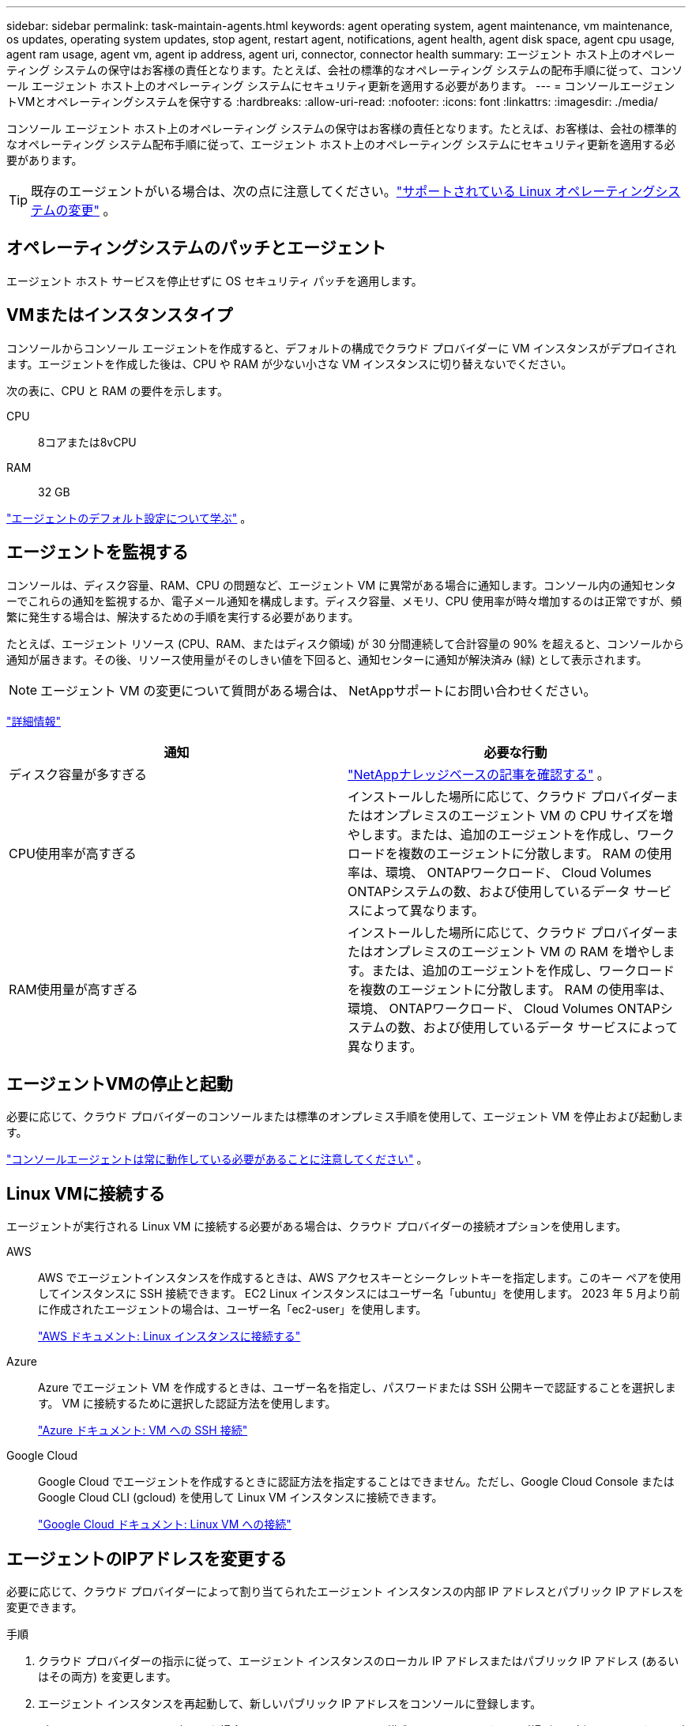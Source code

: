 ---
sidebar: sidebar 
permalink: task-maintain-agents.html 
keywords: agent operating system, agent maintenance, vm maintenance, os updates, operating system updates, stop agent, restart agent, notifications, agent health, agent disk space, agent cpu usage, agent ram usage, agent vm, agent ip address, agent uri, connector, connector health 
summary: エージェント ホスト上のオペレーティング システムの保守はお客様の責任となります。たとえば、会社の標準的なオペレーティング システムの配布手順に従って、コンソール エージェント ホスト上のオペレーティング システムにセキュリティ更新を適用する必要があります。 
---
= コンソールエージェントVMとオペレーティングシステムを保守する
:hardbreaks:
:allow-uri-read: 
:nofooter: 
:icons: font
:linkattrs: 
:imagesdir: ./media/


[role="lead"]
コンソール エージェント ホスト上のオペレーティング システムの保守はお客様の責任となります。たとえば、お客様は、会社の標準的なオペレーティング システム配布手順に従って、エージェント ホスト上のオペレーティング システムにセキュリティ更新を適用する必要があります。


TIP: 既存のエージェントがいる場合は、次の点に注意してください。link:reference-agent-operating-system-changes.html["サポートされている Linux オペレーティングシステムの変更"] 。



== オペレーティングシステムのパッチとエージェント

エージェント ホスト サービスを停止せずに OS セキュリティ パッチを適用します。



== VMまたはインスタンスタイプ

コンソールからコンソール エージェントを作成すると、デフォルトの構成でクラウド プロバイダーに VM インスタンスがデプロイされます。エージェントを作成した後は、CPU や RAM が少ない小さな VM インスタンスに切り替えないでください。

次の表に、CPU と RAM の要件を示します。

CPU:: 8コアまたは8vCPU
RAM:: 32 GB


link:reference-agent-default-config.html["エージェントのデフォルト設定について学ぶ"] 。



== エージェントを監視する

コンソールは、ディスク容量、RAM、CPU の問題など、エージェント VM に異常がある場合に通知します。コンソール内の通知センターでこれらの通知を監視するか、電子メール通知を構成します。ディスク容量、メモリ、CPU 使用率が時々増加するのは正常ですが、頻繁に発生する場合は、解決するための手順を実行する必要があります。

たとえば、エージェント リソース (CPU、RAM、またはディスク領域) が 30 分間連続して合計容量の 90% を超えると、コンソールから通知が届きます。その後、リソース使用量がそのしきい値を下回ると、通知センターに通知が解決済み (緑) として表示されます。


NOTE: エージェント VM の変更について質問がある場合は、 NetAppサポートにお問い合わせください。

link:https://docs.netapp.com/us-en/bluexp-setup-admin/task-monitor-cm-operations.html#notification-center["詳細情報"^]

[cols="47,47"]
|===
| 通知 | 必要な行動 


| ディスク容量が多すぎる | link:https://kb.netapp.com/Cloud/BlueXP/Cloud_Manager/How_to_resolve_disk_space_issues_on_BlueXP_connector_VM["NetAppナレッジベースの記事を確認する"^] 。 


| CPU使用率が高すぎる | インストールした場所に応じて、クラウド プロバイダーまたはオンプレミスのエージェント VM の CPU サイズを増やします。または、追加のエージェントを作成し、ワークロードを複数のエージェントに分散します。  RAM の使用率は、環境、 ONTAPワークロード、 Cloud Volumes ONTAPシステムの数、および使用しているデータ サービスによって異なります。 


| RAM使用量が高すぎる | インストールした場所に応じて、クラウド プロバイダーまたはオンプレミスのエージェント VM の RAM を増やします。または、追加のエージェントを作成し、ワークロードを複数のエージェントに分散します。  RAM の使用率は、環境、 ONTAPワークロード、 Cloud Volumes ONTAPシステムの数、および使用しているデータ サービスによって異なります。 
|===


== エージェントVMの停止と起動

必要に応じて、クラウド プロバイダーのコンソールまたは標準のオンプレミス手順を使用して、エージェント VM を停止および起動します。

link:concept-agents.html#agents-must-be-operational-at-all-times["コンソールエージェントは常に動作している必要があることに注意してください"] 。



== Linux VMに接続する

エージェントが実行される Linux VM に接続する必要がある場合は、クラウド プロバイダーの接続オプションを使用します。

AWS:: AWS でエージェントインスタンスを作成するときは、AWS アクセスキーとシークレットキーを指定します。このキー ペアを使用してインスタンスに SSH 接続できます。  EC2 Linux インスタンスにはユーザー名「ubuntu」を使用します。  2023 年 5 月より前に作成されたエージェントの場合は、ユーザー名「ec2-user」を使用します。
+
--
https://docs.aws.amazon.com/AWSEC2/latest/UserGuide/AccessingInstances.html["AWS ドキュメント: Linux インスタンスに接続する"^]

--
Azure:: Azure でエージェント VM を作成するときは、ユーザー名を指定し、パスワードまたは SSH 公開キーで認証することを選択します。  VM に接続するために選択した認証方法を使用します。
+
--
https://docs.microsoft.com/en-us/azure/virtual-machines/linux/mac-create-ssh-keys#ssh-into-your-vm["Azure ドキュメント: VM への SSH 接続"^]

--
Google Cloud:: Google Cloud でエージェントを作成するときに認証方法を指定することはできません。ただし、Google Cloud Console または Google Cloud CLI (gcloud) を使用して Linux VM インスタンスに接続できます。
+
--
https://cloud.google.com/compute/docs/instances/connecting-to-instance["Google Cloud ドキュメント: Linux VM への接続"^]

--




== エージェントのIPアドレスを変更する

必要に応じて、クラウド プロバイダーによって割り当てられたエージェント インスタンスの内部 IP アドレスとパブリック IP アドレスを変更できます。

.手順
. クラウド プロバイダーの指示に従って、エージェント インスタンスのローカル IP アドレスまたはパブリック IP アドレス (あるいはその両方) を変更します。
. エージェント インスタンスを再起動して、新しいパブリック IP アドレスをコンソールに登録します。
. プライベート IP アドレスを変更した場合は、 Cloud Volumes ONTAP構成ファイルのバックアップ場所を更新して、バックアップがエージェントの新しいプライベート IP アドレスに送信されるようにします。
+
各Cloud Volumes ONTAPシステムのバックアップ場所を更新します。

+
.. Cloud Volumes ONTAP CLI から、権限レベルを高度に設定します。
+
[source, cli]
----
set -privilege advanced
----
.. 現在のバックアップ ターゲットを表示するには、次のコマンドを実行します。
+
[source, cli]
----
system configuration backup settings show
----
.. バックアップ ターゲットの IP アドレスを更新するには、次のコマンドを実行します。
+
[source, cli]
----
system configuration backup settings modify -destination <target-location>
----






== エージェントのURIを編集する

エージェントの Uniform Resource Identifier (URI) を追加および削除できます。

.手順
. *管理 > エージェント*を選択します。
. *概要*ページで、コンソール エージェントのアクション メニューを選択し、*エージェントの編集*を選択します。
+
編集するには、コンソール エージェントがアクティブである必要があります。

. エージェント URI を表示するには、*エージェント URI* バーを展開します。
. URI を追加および削除し、[適用] を選択します。

